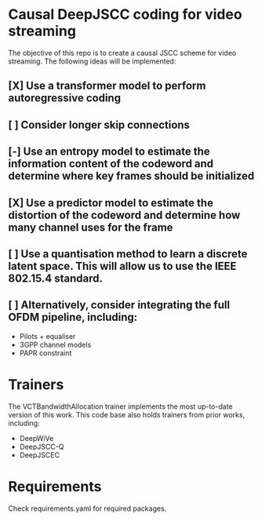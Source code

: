 * Causal DeepJSCC coding for video streaming
The objective of this repo is to create a causal JSCC scheme for video streaming.
The following ideas will be implemented:
** [X] Use a transformer model to perform autoregressive coding
** [ ] Consider longer skip connections
** [-] Use an entropy model to estimate the information content of the codeword and determine where key frames should be initialized
** [X] Use a predictor model to estimate the distortion of the codeword and determine how many channel uses for the frame
** [ ] Use a quantisation method to learn a discrete latent space. This will allow us to use the IEEE 802.15.4 standard.
** [ ] Alternatively, consider integrating the full OFDM pipeline, including:
- Pilots + equaliser
- 3GPP channel models
- PAPR constraint

* Trainers
The VCTBandwidthAllocation trainer implements the most up-to-date version of this work.
This code base also holds trainers from prior works, including:
- DeepWiVe
- DeepJSCC-Q
- DeepJSCEC

* Requirements
Check requirements.yaml for required packages.
